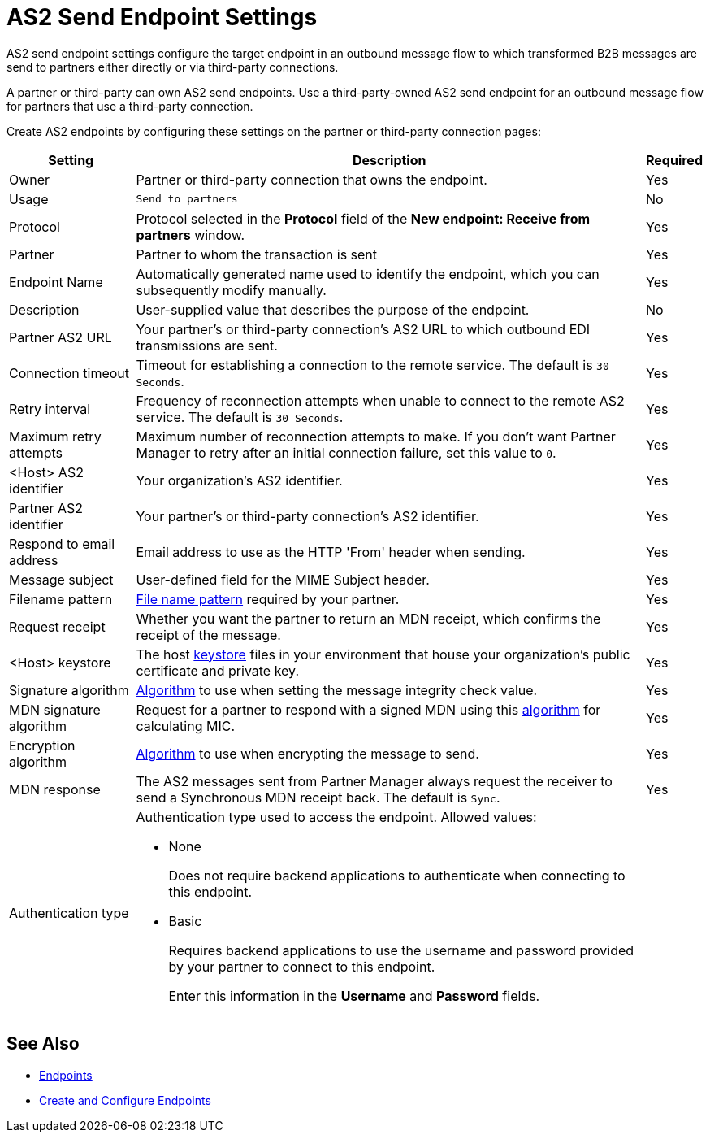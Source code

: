 = AS2 Send Endpoint Settings

AS2 send endpoint settings configure the target endpoint in an outbound message flow to which transformed B2B messages are send to partners either directly or via third-party connections.

A partner or third-party can own AS2 send endpoints. Use a third-party-owned AS2 send endpoint for an outbound message flow for partners that use a third-party connection.

Create AS2 endpoints by configuring these settings on the partner or third-party connection pages:

[%header%autowidth.spread]
|===
|Setting |Description |Required

|Owner
|Partner or third-party connection that owns the endpoint.
|Yes

|Usage
|`Send to partners`
|No

|Protocol
|Protocol selected in the *Protocol* field of the *New endpoint: Receive from partners* window.
|Yes

|Partner
|Partner to whom the transaction is sent
|Yes

|Endpoint Name
|Automatically generated name used to identify the endpoint, which you can subsequently modify manually.
| Yes

|Description
|User-supplied value that describes the purpose of the endpoint.
| No

|Partner AS2 URL
|Your partner’s or third-party connection's AS2 URL to which outbound EDI transmissions are sent.
|Yes

|Connection timeout
|Timeout for establishing a connection to the remote service. The default is `30 Seconds`.
|Yes

|Retry interval
|Frequency of reconnection attempts when unable to connect to the remote AS2 service. The default is `30 Seconds`.
|Yes

|Maximum retry attempts
|Maximum number of reconnection attempts to make. If you don't want Partner Manager to retry after an initial connection failure, set this value to `0`.
|Yes

|<Host> AS2 identifier
|Your organization’s AS2 identifier.
|Yes

|Partner AS2 identifier
|Your partner’s or third-party connection's AS2 identifier.
|Yes

|Respond to email address
|Email address to use as the HTTP 'From' header when sending.
|Yes

|Message subject
|User-defined field for the MIME Subject header.
|Yes

|Filename pattern
|xref:file-name-pattern.adoc[File name pattern] required by your partner.
|Yes

|Request receipt
a|Whether you want the partner to return an MDN receipt, which confirms the receipt of the message.

|Yes

|<Host> keystore
|The host xref:create-keystore.adoc[keystore] files in your environment that house your organization's public certificate and private key.
|Yes

|Signature algorithm
|xref:as2-endpoints-algorithms.adoc[Algorithm] to use when setting the message integrity check value.
|Yes

|MDN signature algorithm
|Request for a partner to respond with a signed MDN using this xref:as2-endpoints-algorithms.adoc[algorithm] for calculating MIC.
|Yes

|Encryption algorithm
|xref:as2-endpoints-algorithms.adoc[Algorithm] to use when encrypting the message to send.
|Yes

|MDN response
|The AS2 messages sent from Partner Manager always request the receiver to send a Synchronous MDN receipt back. The default is `Sync`.
| Yes

|Authentication type
a| Authentication type used to access the endpoint. Allowed values:

* None
+
Does not require backend applications to authenticate when connecting to this endpoint.
+
* Basic
+
Requires backend applications to use the username and password provided by your partner to connect to this endpoint.
+
Enter this information in the *Username* and *Password* fields.
|
|===

== See Also

* xref:endpoints.adoc[Endpoints]
* xref:create-endpoint.adoc[Create and Configure Endpoints]
